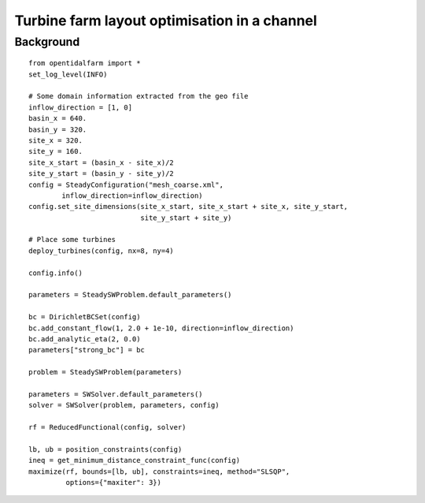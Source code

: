 ..  #!/usr/bin/env python 
  # -*- coding: utf-8 -*-
  
.. _scenario1:

.. py:currentmodule:: opentidalfarm

Turbine farm layout optimisation in a channel
=============================================


Background
**********


::

  from opentidalfarm import *
  set_log_level(INFO)
  
  # Some domain information extracted from the geo file
  inflow_direction = [1, 0]
  basin_x = 640.
  basin_y = 320.
  site_x = 320.
  site_y = 160.
  site_x_start = (basin_x - site_x)/2
  site_y_start = (basin_y - site_y)/2 
  config = SteadyConfiguration("mesh_coarse.xml",
          inflow_direction=inflow_direction)
  config.set_site_dimensions(site_x_start, site_x_start + site_x, site_y_start,
                             site_y_start + site_y)
  
  # Place some turbines 
  deploy_turbines(config, nx=8, ny=4)
  
  config.info()
  
  parameters = SteadySWProblem.default_parameters()
  
  bc = DirichletBCSet(config)
  bc.add_constant_flow(1, 2.0 + 1e-10, direction=inflow_direction)
  bc.add_analytic_eta(2, 0.0)
  parameters["strong_bc"] = bc
  
  problem = SteadySWProblem(parameters)
  
  parameters = SWSolver.default_parameters()
  solver = SWSolver(problem, parameters, config)
  
  rf = ReducedFunctional(config, solver)
  
  lb, ub = position_constraints(config) 
  ineq = get_minimum_distance_constraint_func(config)
  maximize(rf, bounds=[lb, ub], constraints=ineq, method="SLSQP",
           options={"maxiter": 3})
